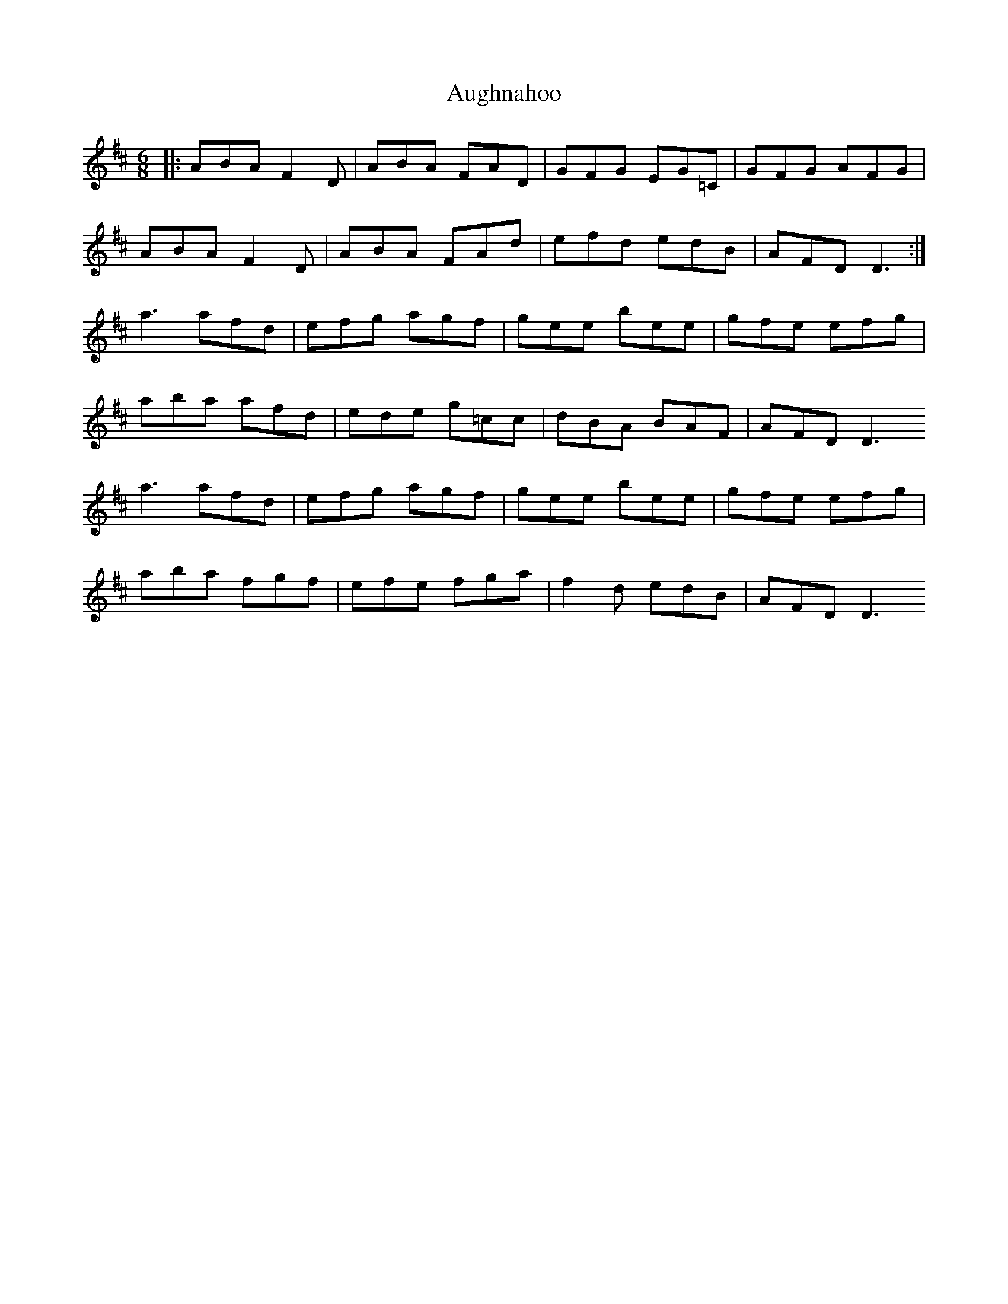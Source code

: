X: 1
T: Aughnahoo
Z: DerryMusicMan
S: https://thesession.org/tunes/11154#setting11154
R: jig
M: 6/8
L: 1/8
K: Dmaj
|: ABA F2D|ABA FAD| GFG EG=C|GFG AFG|
ABA F2D|ABA FAd| efd edB|AFD D3 :|
a3 afd|efg agf|gee bee|gfe efg|
aba afd|ede g=cc|dBA BAF|AFD D3
a3 afd|efg agf|gee bee|gfe efg|
aba fgf|efe fga| f2d edB|AFD D3
